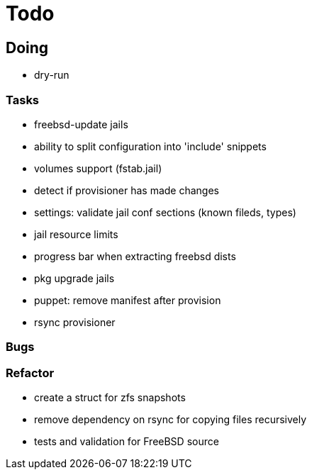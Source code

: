 = Todo

== Doing

* dry-run

=== Tasks 

* freebsd-update jails
* ability to split configuration into 'include' snippets
* volumes support (fstab.jail)
* detect if provisioner has made changes
* settings: validate jail conf sections (known fileds, types)
* jail resource limits
* progress bar when extracting freebsd dists
* pkg upgrade jails
* puppet: remove manifest after provision
* rsync provisioner

=== Bugs

=== Refactor

* create a struct for zfs snapshots
* remove dependency on rsync for copying files recursively
* tests and validation for FreeBSD source